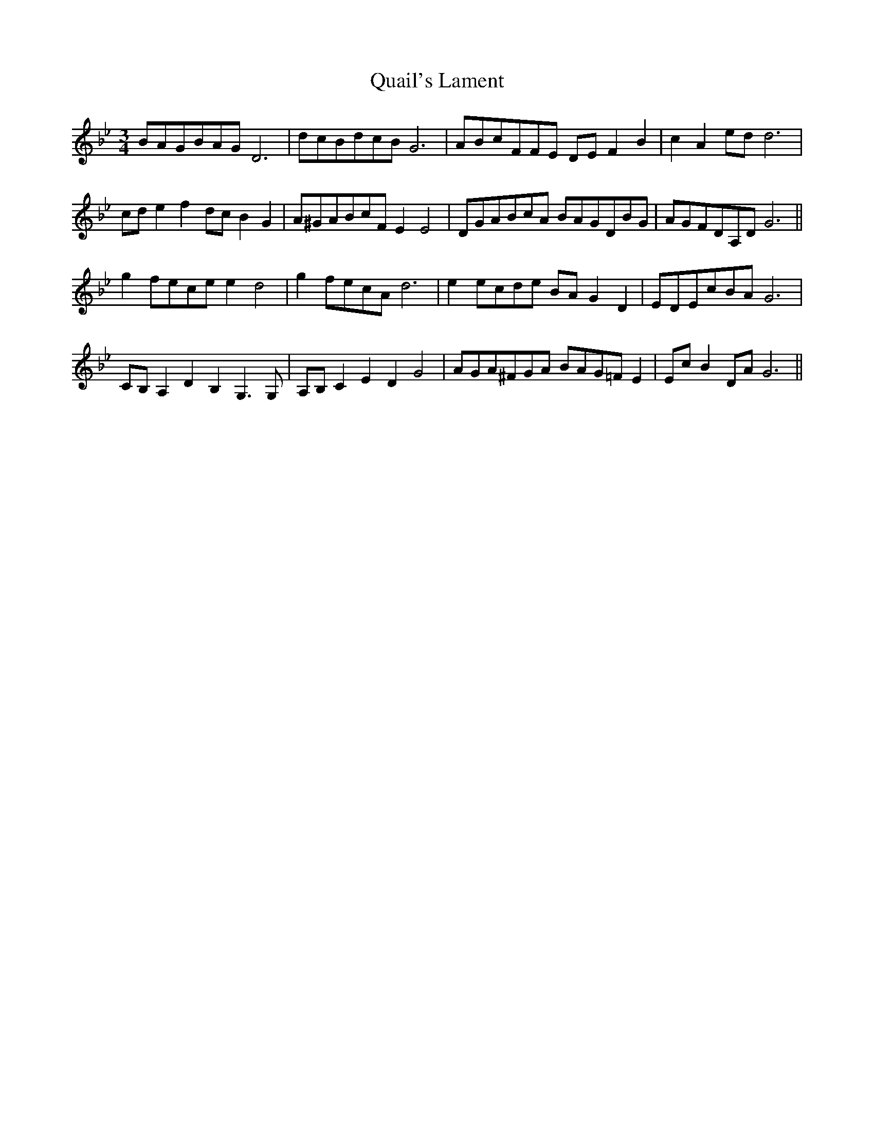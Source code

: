 X: 33306
T: Quail's Lament
R: waltz
M: 3/4
K: Gminor
BAGBAG D6|dcBdcB G6|ABcFFE DE F2 B2|c2 A2 ed d6|
cd e2 f2dc B2 G2|A^GABcF E2 E4|DGABcA BAGDBG|AGFDA,D G6||
g2 fece e2 d4|g2 fecA d6|e2 ecde BA G2 D2|EDEcBA G6|
CB, A,2 D2 B,2 G,3 G,|A,B, C2 E2 D2 G4|AGA^FGA BAG=F E2|Ec B2 DA G6||

